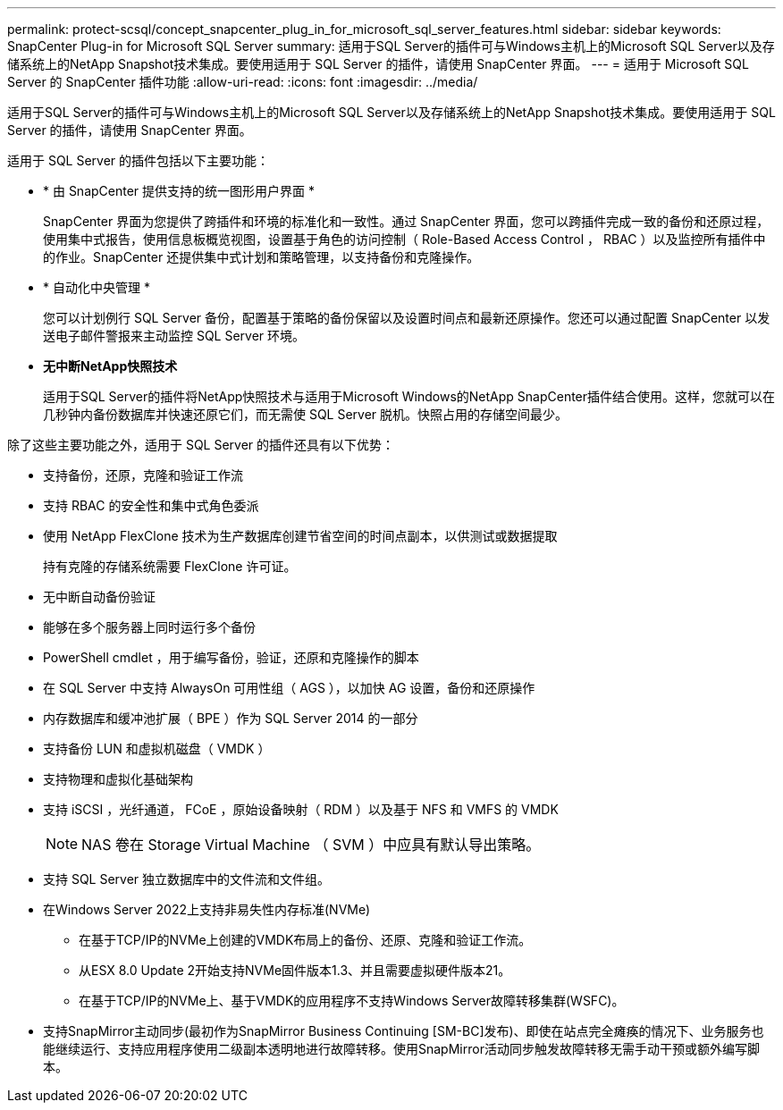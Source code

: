 ---
permalink: protect-scsql/concept_snapcenter_plug_in_for_microsoft_sql_server_features.html 
sidebar: sidebar 
keywords: SnapCenter Plug-in for Microsoft SQL Server 
summary: 适用于SQL Server的插件可与Windows主机上的Microsoft SQL Server以及存储系统上的NetApp Snapshot技术集成。要使用适用于 SQL Server 的插件，请使用 SnapCenter 界面。 
---
= 适用于 Microsoft SQL Server 的 SnapCenter 插件功能
:allow-uri-read: 
:icons: font
:imagesdir: ../media/


[role="lead"]
适用于SQL Server的插件可与Windows主机上的Microsoft SQL Server以及存储系统上的NetApp Snapshot技术集成。要使用适用于 SQL Server 的插件，请使用 SnapCenter 界面。

适用于 SQL Server 的插件包括以下主要功能：

* * 由 SnapCenter 提供支持的统一图形用户界面 *
+
SnapCenter 界面为您提供了跨插件和环境的标准化和一致性。通过 SnapCenter 界面，您可以跨插件完成一致的备份和还原过程，使用集中式报告，使用信息板概览视图，设置基于角色的访问控制（ Role-Based Access Control ， RBAC ）以及监控所有插件中的作业。SnapCenter 还提供集中式计划和策略管理，以支持备份和克隆操作。

* * 自动化中央管理 *
+
您可以计划例行 SQL Server 备份，配置基于策略的备份保留以及设置时间点和最新还原操作。您还可以通过配置 SnapCenter 以发送电子邮件警报来主动监控 SQL Server 环境。

* *无中断NetApp快照技术*
+
适用于SQL Server的插件将NetApp快照技术与适用于Microsoft Windows的NetApp SnapCenter插件结合使用。这样，您就可以在几秒钟内备份数据库并快速还原它们，而无需使 SQL Server 脱机。快照占用的存储空间最少。



除了这些主要功能之外，适用于 SQL Server 的插件还具有以下优势：

* 支持备份，还原，克隆和验证工作流
* 支持 RBAC 的安全性和集中式角色委派
* 使用 NetApp FlexClone 技术为生产数据库创建节省空间的时间点副本，以供测试或数据提取
+
持有克隆的存储系统需要 FlexClone 许可证。

* 无中断自动备份验证
* 能够在多个服务器上同时运行多个备份
* PowerShell cmdlet ，用于编写备份，验证，还原和克隆操作的脚本
* 在 SQL Server 中支持 AlwaysOn 可用性组（ AGS ），以加快 AG 设置，备份和还原操作
* 内存数据库和缓冲池扩展（ BPE ）作为 SQL Server 2014 的一部分
* 支持备份 LUN 和虚拟机磁盘（ VMDK ）
* 支持物理和虚拟化基础架构
* 支持 iSCSI ，光纤通道， FCoE ，原始设备映射（ RDM ）以及基于 NFS 和 VMFS 的 VMDK
+

NOTE: NAS 卷在 Storage Virtual Machine （ SVM ）中应具有默认导出策略。

* 支持 SQL Server 独立数据库中的文件流和文件组。
* 在Windows Server 2022上支持非易失性内存标准(NVMe)
+
** 在基于TCP/IP的NVMe上创建的VMDK布局上的备份、还原、克隆和验证工作流。
** 从ESX 8.0 Update 2开始支持NVMe固件版本1.3、并且需要虚拟硬件版本21。
** 在基于TCP/IP的NVMe上、基于VMDK的应用程序不支持Windows Server故障转移集群(WSFC)。


* 支持SnapMirror主动同步(最初作为SnapMirror Business Continuing [SM-BC]发布)、即使在站点完全瘫痪的情况下、业务服务也能继续运行、支持应用程序使用二级副本透明地进行故障转移。使用SnapMirror活动同步触发故障转移无需手动干预或额外编写脚本。

